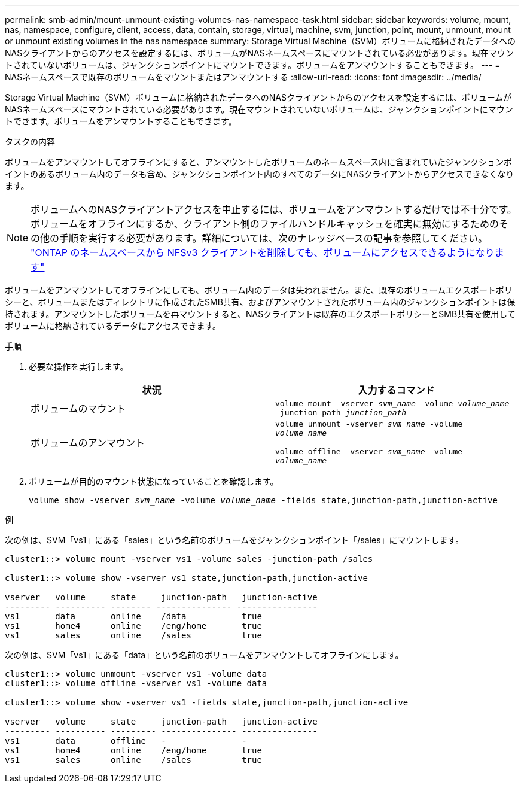 ---
permalink: smb-admin/mount-unmount-existing-volumes-nas-namespace-task.html 
sidebar: sidebar 
keywords: volume, mount, nas, namespace, configure, client, access, data, contain, storage, virtual, machine, svm, junction, point, mount, unmount, mount or unmount existing volumes in the nas namespace 
summary: Storage Virtual Machine（SVM）ボリュームに格納されたデータへのNASクライアントからのアクセスを設定するには、ボリュームがNASネームスペースにマウントされている必要があります。現在マウントされていないボリュームは、ジャンクションポイントにマウントできます。ボリュームをアンマウントすることもできます。 
---
= NASネームスペースで既存のボリュームをマウントまたはアンマウントする
:allow-uri-read: 
:icons: font
:imagesdir: ../media/


[role="lead"]
Storage Virtual Machine（SVM）ボリュームに格納されたデータへのNASクライアントからのアクセスを設定するには、ボリュームがNASネームスペースにマウントされている必要があります。現在マウントされていないボリュームは、ジャンクションポイントにマウントできます。ボリュームをアンマウントすることもできます。

.タスクの内容
ボリュームをアンマウントしてオフラインにすると、アンマウントしたボリュームのネームスペース内に含まれていたジャンクションポイントのあるボリューム内のデータも含め、ジャンクションポイント内のすべてのデータにNASクライアントからアクセスできなくなります。

[NOTE]
====
ボリュームへのNASクライアントアクセスを中止するには、ボリュームをアンマウントするだけでは不十分です。ボリュームをオフラインにするか、クライアント側のファイルハンドルキャッシュを確実に無効にするためのその他の手順を実行する必要があります。詳細については、次のナレッジベースの記事を参照してください。 https://kb.netapp.com/Advice_and_Troubleshooting/Data_Storage_Software/ONTAP_OS/NFSv3_clients_still_have_access_to_a_volume_after_being_removed_from_the_namespace_in_ONTAP["ONTAP のネームスペースから NFSv3 クライアントを削除しても、ボリュームにアクセスできるようになります"]

====
ボリュームをアンマウントしてオフラインにしても、ボリューム内のデータは失われません。また、既存のボリュームエクスポートポリシーと、ボリュームまたはディレクトリに作成されたSMB共有、およびアンマウントされたボリューム内のジャンクションポイントは保持されます。アンマウントしたボリュームを再マウントすると、NASクライアントは既存のエクスポートポリシーとSMB共有を使用してボリュームに格納されているデータにアクセスできます。

.手順
. 必要な操作を実行します。
+
|===
| 状況 | 入力するコマンド 


 a| 
ボリュームのマウント
 a| 
`volume mount -vserver _svm_name_ -volume _volume_name_ -junction-path _junction_path_`



 a| 
ボリュームのアンマウント
 a| 
`volume unmount -vserver _svm_name_ -volume _volume_name_`

`volume offline -vserver _svm_name_ -volume _volume_name_`

|===
. ボリュームが目的のマウント状態になっていることを確認します。
+
`volume show -vserver _svm_name_ -volume _volume_name_ -fields state,junction-path,junction-active`



.例
次の例は、SVM「vs1」にある「sales」という名前のボリュームをジャンクションポイント「/sales」にマウントします。

[listing]
----
cluster1::> volume mount -vserver vs1 -volume sales -junction-path /sales

cluster1::> volume show -vserver vs1 state,junction-path,junction-active

vserver   volume     state     junction-path   junction-active
--------- ---------- -------- --------------- ----------------
vs1       data       online    /data           true
vs1       home4      online    /eng/home       true
vs1       sales      online    /sales          true
----
次の例は、SVM「vs1」にある「data」という名前のボリュームをアンマウントしてオフラインにします。

[listing]
----
cluster1::> volume unmount -vserver vs1 -volume data
cluster1::> volume offline -vserver vs1 -volume data

cluster1::> volume show -vserver vs1 -fields state,junction-path,junction-active

vserver   volume     state     junction-path   junction-active
--------- ---------- --------- --------------- ---------------
vs1       data       offline   -               -
vs1       home4      online    /eng/home       true
vs1       sales      online    /sales          true
----